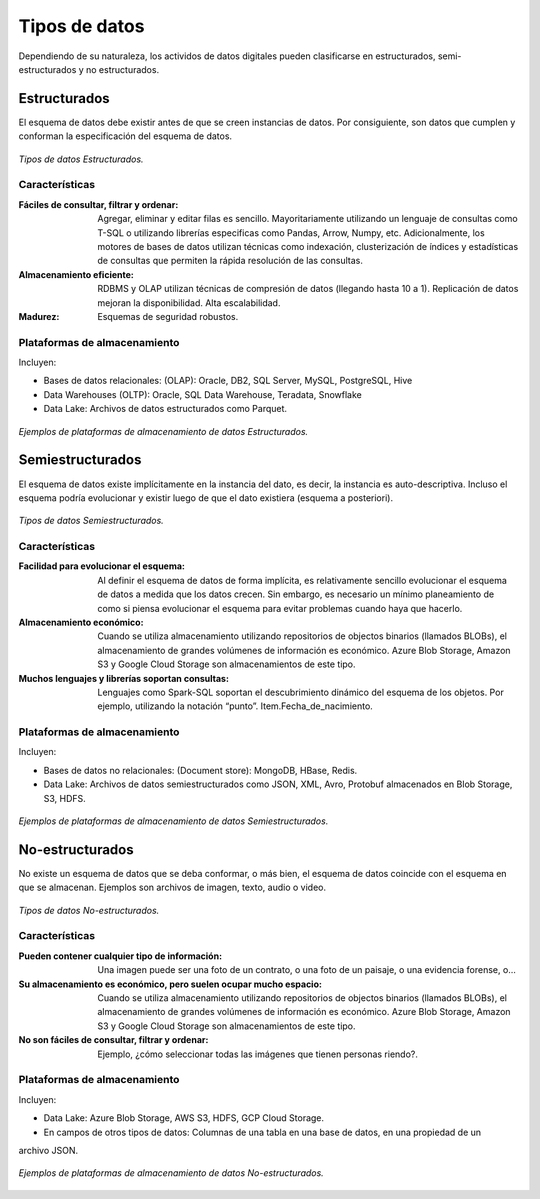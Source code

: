 ==============
Tipos de datos
==============

Dependiendo de su naturaleza, los actividos de datos digitales pueden clasificarse en estructurados, semi-estructurados y no estructurados.

Estructurados
-------------

El esquema de datos debe existir antes de que se creen instancias de datos. Por consiguiente, son datos que cumplen y conforman la especificación del esquema de datos.

.. figure:: _images/data-types-structured.png
   :alt: Tipos de datos Estructurados.
   :align: center

   *Tipos de datos Estructurados.*

Características
^^^^^^^^^^^^^^^

:Fáciles de consultar, filtrar y ordenar: Agregar, eliminar y editar filas es sencillo. Mayoritariamente utilizando un lenguaje de consultas como T-SQL o utilizando librerías especificas como Pandas, Arrow, Numpy, etc. Adicionalmente, los motores de bases de datos utilizan técnicas como indexación, clusterización de índices y estadísticas de consultas que permiten la rápida resolución de las consultas. 
:Almacenamiento eficiente: RDBMS y OLAP utilizan técnicas de compresión de datos (llegando hasta 10 a 1). Replicación de datos mejoran la disponibilidad. Alta escalabilidad.
:Madurez: Esquemas de seguridad robustos.

Plataformas de almacenamiento
^^^^^^^^^^^^^^^^^^^^^^^^^^^^^

Incluyen:

* Bases de datos relacionales: (OLAP): Oracle, DB2, SQL Server, MySQL, PostgreSQL, Hive
* Data Warehouses (OLTP): Oracle, SQL Data Warehouse, Teradata, Snowflake
* Data Lake: Archivos de datos estructurados como Parquet.

.. figure:: _images/data-types-structured-systems.png
   :alt: Ejemplos de plataformas de almacenamiento de datos Estructurados.
   :align: center

   *Ejemplos de plataformas de almacenamiento de datos Estructurados.*

Semiestructurados
-----------------

El esquema de datos existe implícitamente en la instancia del dato, es decir, la instancia es auto-descriptiva. Incluso el esquema podría evolucionar y existir luego de que el dato existiera (esquema a posteriori).

.. figure:: _images/data-types-semistructured.png
   :alt: Tipos de datos Semiestructurados.
   :align: center

   *Tipos de datos Semiestructurados.*

Características
^^^^^^^^^^^^^^^

:Facilidad para evolucionar el esquema: Al definir el esquema de datos de forma implícita, es relativamente sencillo evolucionar el esquema de datos a medida que los datos crecen. Sin embargo, es necesario un mínimo planeamiento de como si piensa evolucionar el esquema para evitar problemas cuando haya que hacerlo.
:Almacenamiento económico: Cuando se utiliza almacenamiento utilizando repositorios de objectos binarios (llamados BLOBs), el almacenamiento de grandes volúmenes de información es económico. Azure Blob Storage, Amazon S3 y Google Cloud Storage son almacenamientos de este tipo.
:Muchos lenguajes y librerías soportan consultas: Lenguajes como Spark-SQL soportan el descubrimiento dinámico del esquema de los objetos. Por ejemplo, utilizando la notación “punto”. Item.Fecha_de_nacimiento.

Plataformas de almacenamiento
^^^^^^^^^^^^^^^^^^^^^^^^^^^^^

Incluyen:

* Bases de datos no relacionales: (Document store): MongoDB, HBase, Redis.
* Data Lake: Archivos de datos semiestructurados como JSON, XML, Avro, Protobuf almacenados en Blob Storage, S3, HDFS.

.. figure:: _images/data-types-semistructured-systems.png
   :alt: Ejemplos de plataformas de almacenamiento de datos Semiestructurados.
   :align: center

   *Ejemplos de plataformas de almacenamiento de datos Semiestructurados.*

No-estructurados
----------------

No existe un esquema de datos que se deba conformar, o más bien, el esquema de datos coincide con el
esquema en que se almacenan. Ejemplos son archivos de imagen, texto, audio o video.

.. figure:: _images/data-types-unstructured.png
   :alt: Tipos de datos No-estructurados.
   :align: center

   *Tipos de datos No-estructurados.*

Características
^^^^^^^^^^^^^^^

:Pueden contener cualquier tipo de información: Una imagen puede ser una foto de un contrato, o una foto de un paisaje, o una evidencia forense, o...
:Su almacenamiento es económico, pero suelen ocupar mucho espacio: Cuando se utiliza almacenamiento utilizando repositorios de objectos binarios (llamados BLOBs), el almacenamiento de grandes volúmenes de información es económico. Azure Blob Storage, Amazon S3 y Google Cloud Storage son almacenamientos de este tipo.
:No son fáciles de consultar, filtrar y ordenar: Ejemplo, ¿cómo seleccionar todas las imágenes que tienen personas riendo?.

Plataformas de almacenamiento
^^^^^^^^^^^^^^^^^^^^^^^^^^^^^

Incluyen:

* Data Lake: Azure Blob Storage, AWS S3, HDFS, GCP Cloud Storage.
* En campos de otros tipos de datos: Columnas de una tabla en una base de datos, en una propiedad de un
archivo JSON.

.. figure:: _images/data-types-unstructured-systems.png
   :alt: Ejemplos de plataformas de almacenamiento de datos No-estructurados.
   :align: center

   *Ejemplos de plataformas de almacenamiento de datos No-estructurados.*

